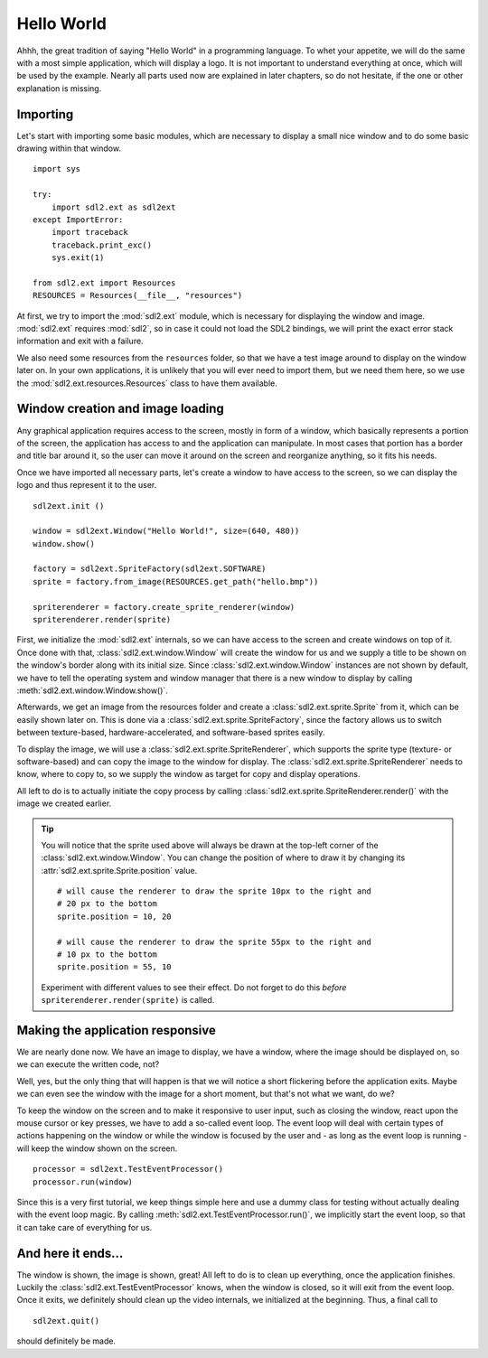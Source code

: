 .. _hello_world:

Hello World
===========
Ahhh, the great tradition of saying "Hello World" in a programming
language. To whet your appetite, we will do the same with a most simple
application, which will display a logo. It is not important to understand
everything at once, which will be used by the example. Nearly all parts used
now are explained in later chapters, so do not hesitate, if the one or other
explanation is missing.

Importing
---------
Let's start with importing some basic modules, which are necessary to
display a small nice window and to do some basic drawing within that
window. ::

    import sys

    try:
        import sdl2.ext as sdl2ext
    except ImportError:
        import traceback
        traceback.print_exc()
        sys.exit(1)
    
    from sdl2.ext import Resources
    RESOURCES = Resources(__file__, "resources")

At first, we try to import the :mod:`sdl2.ext` module, which is 
necessary for displaying the window and image. :mod:`sdl2.ext` requires
:mod:`sdl2`, so in case it could not load the SDL2 bindings, we will
print the exact error stack information and exit with a failure.

We also need some resources from the ``resources`` folder, so
that we have a test image around to display on the window later on. In
your own applications, it is unlikely that you will ever need to import
them, but we need them here, so we use the :mod:`sdl2.ext.resources.Resources`
class to have them available.

Window creation and image loading
---------------------------------
Any graphical application requires access to the screen, mostly in form
of a window, which basically represents a portion of the screen, the
application has access to and the application can manipulate. In most cases
that portion has a border and title bar around it, so the user can move
it around on the screen and reorganize anything, so it fits his needs.

Once we have imported all necessary parts, let's create a window to have
access to the screen, so we can display the logo and thus represent it
to the user. ::

    sdl2ext.init ()

    window = sdl2ext.Window("Hello World!", size=(640, 480))
    window.show()

    factory = sdl2ext.SpriteFactory(sdl2ext.SOFTWARE)
    sprite = factory.from_image(RESOURCES.get_path("hello.bmp"))

    spriterenderer = factory.create_sprite_renderer(window)
    spriterenderer.render(sprite)

First, we initialize the :mod:`sdl2.ext` internals, so we can have
access to the screen and create windows on top of it. Once done with that,
:class:`sdl2.ext.window.Window` will create the window for us and we
supply a title to be shown on the window's border along with its initial size.
Since :class:`sdl2.ext.window.Window` instances are not shown by default,
we have to tell the operating system and window manager that there is a new
window to display by calling :meth:`sdl2.ext.window.Window.show()`.

Afterwards, we get an image from the resources folder and create a
:class:`sdl2.ext.sprite.Sprite` from it, which can be easily shown later
on. This is done via a :class:`sdl2.ext.sprite.SpriteFactory`, since the
factory allows us to switch between texture-based, hardware-accelerated, and
software-based sprites easily.

To display the image, we will use a :class:`sdl2.ext.sprite.SpriteRenderer`,
which supports the sprite type (texture- or software-based) and can copy the
image to the window for display. The :class:`sdl2.ext.sprite.SpriteRenderer`
needs to know, where to copy to, so we supply the window as target for copy
and display operations.

All left to do is to actually initiate the copy process by calling
:class:`sdl2.ext.sprite.SpriteRenderer.render()` with the image we
created earlier.

.. tip::

   You will notice that the sprite used above will always be drawn at the
   top-left corner of the :class:`sdl2.ext.window.Window`. You can change
   the position of where to draw it by changing its
   :attr:`sdl2.ext.sprite.Sprite.position` value. ::

        # will cause the renderer to draw the sprite 10px to the right and
        # 20 px to the bottom
        sprite.position = 10, 20

        # will cause the renderer to draw the sprite 55px to the right and
        # 10 px to the bottom
        sprite.position = 55, 10

   Experiment with different values to see their effect. Do not forget to do
   this *before* ``spriterenderer.render(sprite)`` is called.

Making the application responsive
---------------------------------
We are nearly done now. We have an image to display, we have a window, where
the image should be displayed on, so we can execute the written code, not?

Well, yes, but the only thing that will happen is that we will notice a
short flickering before the application exits. Maybe we can even see
the window with the image for a short moment, but that's not what we
want, do we?

To keep the window on the screen and to make it responsive to user
input, such as closing the window, react upon the mouse cursor or key
presses, we have to add a so-called event loop. The event loop will deal
with certain types of actions happening on the window or while the
window is focused by the user and - as long as the event loop is
running - will keep the window shown on the screen. ::

    processor = sdl2ext.TestEventProcessor()
    processor.run(window)

Since this is a very first tutorial, we keep things simple here and use a
dummy class for testing without actually dealing with the event loop magic.
By calling :meth:`sdl2.ext.TestEventProcessor.run()`, we implicitly start the
event loop, so that it can take care of everything for us.

And here it ends...
-------------------
The window is shown, the image is shown, great! All left to do is to clean up
everything, once the application finishes. Luckily the
:class:`sdl2.ext.TestEventProcessor` knows, when the window is closed, so
it will exit from the event loop. Once it exits, we definitely should clean up
the video internals, we initialized at the beginning. Thus, a final call to ::

    sdl2ext.quit()

should definitely be made.
